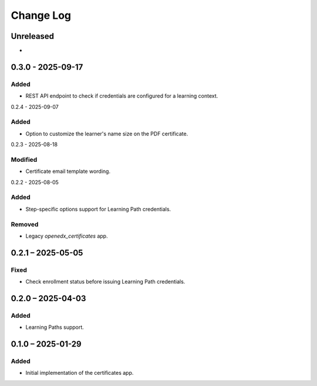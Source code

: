 Change Log
##########

..
   All enhancements and patches to learning_credentials will be documented
   in this file.  It adheres to the structure of https://keepachangelog.com/ ,
   but in reStructuredText instead of Markdown (for ease of incorporation into
   Sphinx documentation and the PyPI description).

   This project adheres to Semantic Versioning (https://semver.org/).

.. There should always be an "Unreleased" section for changes pending release.

Unreleased
**********

*

0.3.0 - 2025-09-17
******************

Added
=====

* REST API endpoint to check if credentials are configured for a learning context.

0.2.4 - 2025-09-07

Added
=====

* Option to customize the learner's name size on the PDF certificate.

0.2.3 - 2025-08-18

Modified
========

* Certificate email template wording.

0.2.2 - 2025-08-05

Added
=====

* Step-specific options support for Learning Path credentials.

Removed
=======

* Legacy `openedx_certificates` app.

0.2.1 – 2025-05-05
******************

Fixed
=====

* Check enrollment status before issuing Learning Path credentials.

0.2.0 – 2025-04-03
******************

Added
=====

* Learning Paths support.


0.1.0 – 2025-01-29
******************

Added
=====

* Initial implementation of the certificates app.
